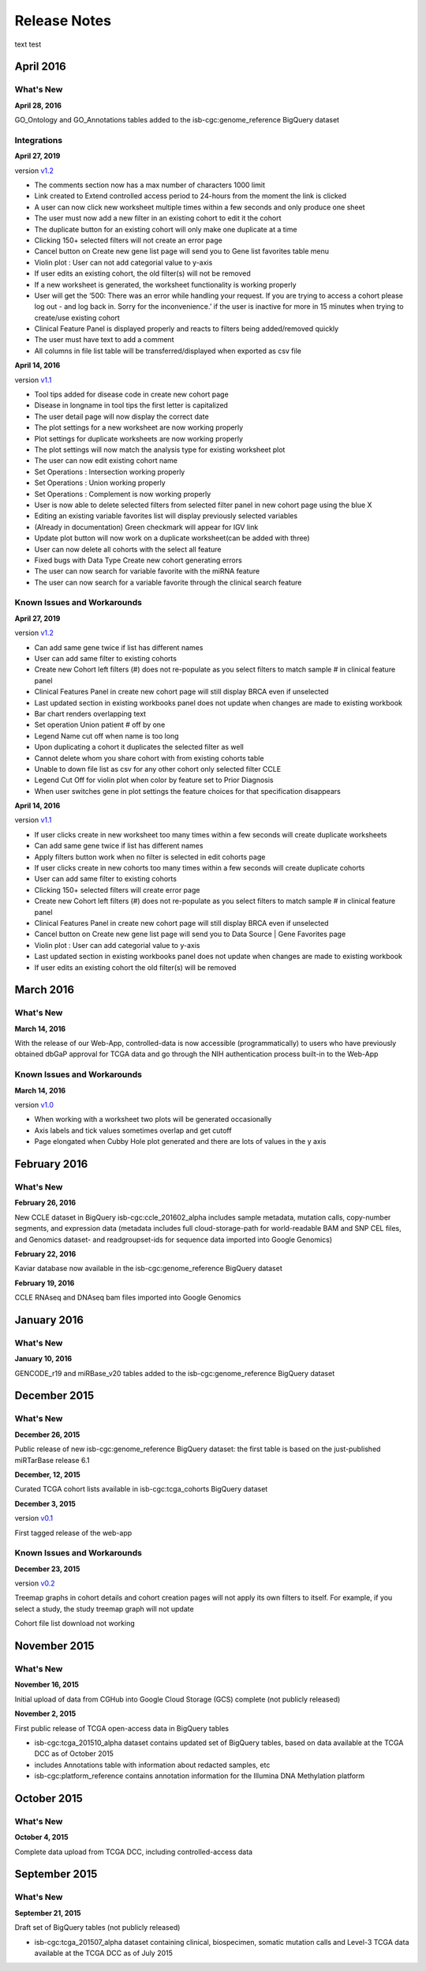 ###################
Release Notes
###################

text test

===================
April 2016
===================

What's New
===========

**April 28, 2016**

GO_Ontology and GO_Annotations tables added to the isb-cgc:genome_reference BigQuery dataset

Integrations
=============

**April 27, 2019**

version `v1.2 <https://github.com/isb-cgc/ISB-CGC-Webapp/releases/tag/2.2>`_
 
- The comments section now has a max number of characters 1000 limit
- Link created to Extend controlled access period to 24-hours from the moment the link is clicked
- A user can now click new worksheet multiple times within a few seconds and only produce one sheet
- The user must now add a new filter in an existing cohort to edit it the cohort
- The duplicate button for an existing cohort will only make one duplicate at a time
- Clicking 150+ selected filters will not create an error page
- Cancel button on Create new gene list page will send you to Gene list favorites table menu
- Violin plot : User can not add categorial value to y-axis
- If user edits an existing cohort, the old filter(s) will not be removed
- If a new worksheet is generated, the worksheet functionality is working properly
- User will get the ‘500: There was an error while handling your request. If you are trying to access a cohort please log out - and log back in. Sorry for the inconvenience.’ if the user is inactive for more in 15 minutes when trying to create/use existing cohort
- Clinical Feature Panel is displayed properly and reacts to filters being added/removed quickly
- The user must have text to add a comment
- All columns in file list table will be transferred/displayed when exported as csv file


**April 14, 2016**

version `v1.1 <https://github.com/isb-cgc/ISB-CGC-Webapp/releases/tag/2.1>`_

- Tool tips added for disease code in create new cohort page
- Disease in longname in tool tips the first letter is capitalized
- The user detail page will now display the correct date
- The plot settings for a new worksheet are now working properly
- Plot settings for duplicate worksheets are now working properly
- The plot settings will now match the analysis type for existing worksheet plot
- The user can now edit existing cohort name
- Set Operations : Intersection working properly
- Set Operations : Union working properly
- Set Operations : Complement is now working properly
- User is now able to delete selected filters from selected filter panel in new cohort page using the blue X
- Editing an existing variable favorites list will display previously selected variables
- (Already in documentation) Green checkmark will appear for IGV link
- Update plot button will now work on a duplicate worksheet(can be added with three)
- User can now delete all cohorts with the select all feature
- Fixed bugs with Data Type Create new cohort generating errors
- The user can now search for variable favorite with the miRNA feature
- The user can now search for a variable favorite through the clinical search feature

Known Issues and Workarounds
=============================

**April 27, 2019**

version `v1.2 <https://github.com/isb-cgc/ISB-CGC-Webapp/releases/tag/2.2>`_
 
- Can add same gene twice if list has different names
- User can add same filter to existing cohorts
- Create new Cohort left filters (#) does not re-populate as you select filters to match sample # in clinical feature panel
- Clinical Features Panel in create new cohort page will still display BRCA even if unselected
- Last updated section in existing workbooks panel does not update when changes are made to existing workbook
- Bar chart renders overlapping text
- Set operation Union patient # off by one
- Legend Name cut off when name is too long
- Upon duplicating a cohort it duplicates the selected filter as well
- Cannot delete whom you share cohort with from existing cohorts table
- Unable to down file list as csv for any other cohort only selected filter CCLE
- Legend Cut Off for violin plot when color by feature set to Prior Diagnosis
- When user switches gene in plot settings the feature choices for that specification disappears
 

**April 14, 2016**

version `v1.1 <https://github.com/isb-cgc/ISB-CGC-Webapp/releases/tag/2.1>`_

- If user clicks create in new worksheet too many times within a few seconds will create duplicate worksheets
- Can add same gene twice if list has different names
- Apply filters button work when no filter is selected in edit cohorts page
- If user clicks create in new cohorts too many times within a few seconds will create duplicate cohorts
- User can add same filter to existing cohorts
- Clicking 150+ selected filters will create error page
- Create new Cohort left filters (#) does not re-populate as you select filters to match sample # in clinical feature panel
- Clinical Features Panel in create new cohort page will still display BRCA even if unselected
- Cancel button on Create new gene list page will send you to Data Source | Gene Favorites page
- Violin plot : User can add categorial value to y-axis
- Last updated section in existing workbooks panel does not update when changes are made to existing workbook
- If user edits an existing cohort the old filter(s) will be removed

===================
March 2016
===================

What's New
===========

**March 14, 2016**

With the release of our Web-App, controlled-data is now accessible (programmatically) to users who have previously obtained dbGaP approval for TCGA data and go through the NIH authentication process built-in to the Web-App

Known Issues and Workarounds
=============================

**March 14, 2016**

version `v1.0 <https://github.com/isb-cgc/ISB-CGC-Webapp/releases/tag/2.0>`_

- When working with a worksheet two plots will be generated occasionally
- Axis labels and tick values sometimes overlap and get cutoff
- Page elongated when Cubby Hole plot generated and there are lots of values in the y axis

===================
February 2016
===================

What's New
===========

**February 26, 2016**

New CCLE dataset in BigQuery isb-cgc:ccle_201602_alpha includes sample metadata, mutation calls, copy-number segments, and expression data (metadata includes full cloud-storage-path for world-readable BAM and SNP CEL files, and Genomics dataset- and readgroupset-ids for sequence data imported into Google Genomics)

**February 22, 2016**

Kaviar database now available in the isb-cgc:genome_reference BigQuery dataset

**February 19, 2016**

CCLE RNAseq and DNAseq bam files imported into Google Genomics

===================
January 2016
===================

What's New
===========

**January 10, 2016**

GENCODE_r19 and miRBase_v20 tables added to the isb-cgc:genome_reference BigQuery dataset

===================
December 2015
===================

What's New
===========

**December 26, 2015**

Public release of new isb-cgc:genome_reference BigQuery dataset: the first table is based on the just-published miRTarBase release 6.1

**December, 12, 2015**

Curated TCGA cohort lists available in isb-cgc:tcga_cohorts BigQuery dataset

**December 3, 2015**

version `v0.1 <https://github.com/isb-cgc/ISB-CGC-Webapp/releases/tag/1.0>`_

First tagged release of the web-app 

Known Issues and Workarounds
=============================


**December 23, 2015**

version `v0.2 <https://github.com/isb-cgc/ISB-CGC-Webapp/releases/tag/1.1>`_

Treemap graphs in cohort details and cohort creation pages will not apply its own filters to itself. For example, if you select a study, the study treemap graph will not update 

Cohort file list download not working

===================
November 2015
===================

What's New
===========

**November 16, 2015**

Initial upload of data from CGHub into Google Cloud Storage (GCS) complete (not publicly released)

**November 2, 2015**

First public release of TCGA open-access data in BigQuery tables

- isb-cgc:tcga_201510_alpha dataset contains updated set of BigQuery tables, based on data available at the TCGA DCC as of October 2015
- includes Annotations table with information about redacted samples, etc
- isb-cgc:platform_reference contains annotation information for the Illumina DNA Methylation platform

===================
October 2015 
===================

What's New
===========

**October 4, 2015**

Complete data upload from TCGA DCC, including controlled-access data

===================
September 2015 
===================

What's New
===========

**September 21, 2015** 

Draft set of BigQuery tables (not publicly released)

- isb-cgc:tcga_201507_alpha dataset containing clinical, biospecimen, somatic mutation calls and Level-3 TCGA data available at the TCGA DCC as of July 2015

